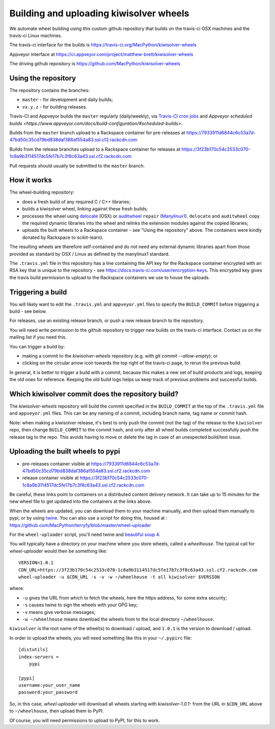 ########################################
Building and uploading kiwisolver wheels
########################################

We automate wheel building using this custom github repository that builds on
the travis-ci OSX machines and the travis-ci Linux machines.

The travis-ci interface for the builds is
https://travis-ci.org/MacPython/kiwisolver-wheels

Appveyor interface at
https://ci.appveyor.com/project/matthew-brett/kiwisolver-wheels

The driving github repository is
https://github.com/MacPython/kiwisolver-wheels

Using the repository
====================

The repository contains the branches:

* ``master`` - for development and daily builds;
* ``vx.y.z`` - for building releases.

Travis-CI and Appveyor builds the ``master`` regularly (daily/weekly),
via `Travis-CI cron jobs
<https://docs.travis-ci.com/user/cron-jobs/>`_ and `Appveyor scheduled
builds
<https://www.appveyor.com/docs/build-configuration/#scheduled-builds>`.

Builds from the ``master`` branch upload to a Rackspace container for
pre-releases at
https://7933911d6844c6c53a7d-47bd50c35cd79bd838daf386af554a83.ssl.cf2.rackcdn.com

Builds from the release branches upload to a Rackspace container for releases
at
https://3f23b170c54c2533c070-1c8a9b3114517dc5fe17b7c3f8c63a43.ssl.cf2.rackcdn.com

Pull requests should usually be submitted to the ``master`` branch.

How it works
============

The wheel-building repository:

* does a fresh build of any required C / C++ libraries;
* builds a kiwisolver wheel, linking against these fresh builds;
* processes the wheel using delocate_ (OSX) or auditwheel_ ``repair``
  (Manylinux1_).  ``delocate`` and ``auditwheel`` copy the required dynamic
  libraries into the wheel and relinks the extension modules against the
  copied libraries;
* uploads the built wheels to a Rackspace container - see "Using the
  repository" above.  The containers were kindly donated by Rackspace to
  scikit-learn).

The resulting wheels are therefore self-contained and do not need any external
dynamic libraries apart from those provided as standard by OSX / Linux as
defined by the manylinux1 standard.

The ``.travis.yml`` file in this repository has a line containing the API key
for the Rackspace container encrypted with an RSA key that is unique to the
repository - see https://docs.travis-ci.com/user/encryption-keys.  This
encrypted key gives the travis build permission to upload to the Rackspace
containers we use to house the uploads.

Triggering a build
==================

You will likely want to edit the ``.travis.yml`` and ``appveyor.yml`` files to
specify the ``BUILD_COMMIT`` before triggering a build - see below.

For releases, use an existing release branch, or push a new release
branch to the repository.

You will need write permission to the github repository to trigger new builds
on the travis-ci interface.  Contact us on the mailing list if you need this.

You can trigger a build by:

* making a commit to the `kiwisolver-wheels` repository (e.g. with `git
  commit --allow-empty`); or
* clicking on the circular arrow icon towards the top right of the travis-ci
  page, to rerun the previous build.

In general, it is better to trigger a build with a commit, because this makes
a new set of build products and logs, keeping the old ones for reference.
Keeping the old build logs helps us keep track of previous problems and
successful builds.

Which kiwisolver commit does the repository build?
===============================================

The `kiwisolver-wheels` repository will build the commit specified in the
``BUILD_COMMIT`` at the top of the ``.travis.yml`` file and ``appveyor.yml``
files.  This can be any naming of a commit, including branch name, tag name or
commit hash.

Note: when making a kiwisolver release, it's best to only push the commit (not the
tag) of the release to the ``kiwisolver`` repo, then change ``BUILD_COMMIT`` to the
commit hash, and only after all wheel builds completed successfully push the
release tag to the repo.  This avoids having to move or delete the tag in case
of an unexpected build/test issue.

Uploading the built wheels to pypi
==================================

* pre-releases container visible at
  https://7933911d6844c6c53a7d-47bd50c35cd79bd838daf386af554a83.ssl.cf2.rackcdn.com
* release container visible at
  https://3f23b170c54c2533c070-1c8a9b3114517dc5fe17b7c3f8c63a43.ssl.cf2.rackcdn.com

Be careful, these links point to containers on a distributed content delivery
network.  It can take up to 15 minutes for the new wheel file to get updated
into the containers at the links above.

When the wheels are updated, you can download them to your machine manually,
and then upload them manually to pypi, or by using twine_.  You can also use a
script for doing this, housed at :
https://github.com/MacPython/terryfy/blob/master/wheel-uploader

For the ``wheel-uploader`` script, you'll need twine and `beautiful soup 4
<bs4>`_.

You will typically have a directory on your machine where you store wheels,
called a `wheelhouse`.   The typical call for `wheel-uploader` would then
be something like::

    VERSION=1.0.1
    CDN_URL=https://3f23b170c54c2533c070-1c8a9b3114517dc5fe17b7c3f8c63a43.ssl.cf2.rackcdn.com
    wheel-uploader -u $CDN_URL -s -v -w ~/wheelhouse -t all kiwisolver $VERSION

where:

* ``-u`` gives the URL from which to fetch the wheels, here the https address,
  for some extra security;
* ``-s`` causes twine to sign the wheels with your GPG key;
* ``-v`` means give verbose messages;
* ``-w ~/wheelhouse`` means download the wheels from to the local directory
  ``~/wheelhouse``.

``kiwisolver`` is the root name of the wheel(s) to download / upload, and
``1.0.1`` is the version to download / upload.

In order to upload the wheels, you will need something like this
in your ``~/.pypirc`` file::

    [distutils]
    index-servers =
        pypi

    [pypi]
    username:your_user_name
    password:your_password

So, in this case, `wheel-uploader` will download all wheels starting with
`kiwisolver-1.0.1-` from the URL in ``$CDN_URL`` above to ``~/wheelhouse``, then
upload them to PyPI.

Of course, you will need permissions to upload to PyPI, for this to work.

.. _manylinux1: https://www.python.org/dev/peps/pep-0513
.. _twine: https://pypi.python.org/pypi/twine
.. _bs4: https://pypi.python.org/pypi/beautifulsoup4
.. _delocate: https://pypi.python.org/pypi/delocate
.. _auditwheel: https://pypi.python.org/pypi/auditwheel
